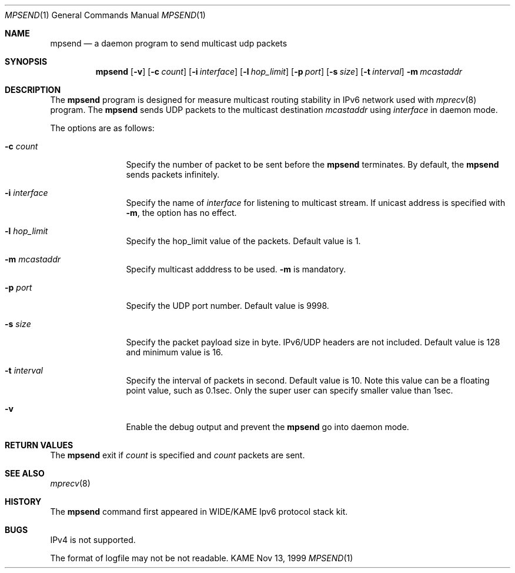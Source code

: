 .\"	$KAME: mpsend.8,v 1.4 2000/12/05 09:00:05 itojun Exp $
.\"
.\" Copyright (C) 1999 WIDE Project.
.\" All rights reserved.
.\" 
.\" Redistribution and use in source and binary forms, with or without
.\" modification, are permitted provided that the following conditions
.\" are met:
.\" 1. Redistributions of source code must retain the above copyright
.\"    notice, this list of conditions and the following disclaimer.
.\" 2. Redistributions in binary form must reproduce the above copyright
.\"    notice, this list of conditions and the following disclaimer in the
.\"    documentation and/or other materials provided with the distribution.
.\" 3. Neither the name of the project nor the names of its contributors
.\"    may be used to endorse or promote products derived from this software
.\"    without specific prior written permission.
.\" 
.\" THIS SOFTWARE IS PROVIDED BY THE PROJECT AND CONTRIBUTORS ``AS IS'' AND
.\" ANY EXPRESS OR IMPLIED WARRANTIES, INCLUDING, BUT NOT LIMITED TO, THE
.\" IMPLIED WARRANTIES OF MERCHANTABILITY AND FITNESS FOR A PARTICULAR PURPOSE
.\" ARE DISCLAIMED.  IN NO EVENT SHALL THE PROJECT OR CONTRIBUTORS BE LIABLE
.\" FOR ANY DIRECT, INDIRECT, INCIDENTAL, SPECIAL, EXEMPLARY, OR CONSEQUENTIAL
.\" DAMAGES (INCLUDING, BUT NOT LIMITED TO, PROCUREMENT OF SUBSTITUTE GOODS
.\" OR SERVICES; LOSS OF USE, DATA, OR PROFITS; OR BUSINESS INTERRUPTION)
.\" HOWEVER CAUSED AND ON ANY THEORY OF LIABILITY, WHETHER IN CONTRACT, STRICT
.\" LIABILITY, OR TORT (INCLUDING NEGLIGENCE OR OTHERWISE) ARISING IN ANY WAY
.\" OUT OF THE USE OF THIS SOFTWARE, EVEN IF ADVISED OF THE POSSIBILITY OF
.\" SUCH DAMAGE.
.\"
.Dd Nov 13, 1999
.Dt MPSEND 1
.Os KAME
.\"
.Sh NAME
.Nm mpsend
.Nd a daemon program to send multicast udp packets
.\"
.Sh SYNOPSIS
.Nm mpsend
.Op Fl v
.Bk -words
.Op Fl c Ar count
.Ek
.Bk -words
.Op Fl i Ar interface
.Ek
.Bk -words
.Op Fl l Ar hop_limit
.Ek
.Bk -words
.Op Fl p Ar port
.Ek
.Bk -words
.Op Fl s Ar size
.Ek
.Bk -words
.Op Fl t Ar interval
.Ek
.Bk -words
.Fl m Ar mcastaddr
.Ek
.\"
.Sh DESCRIPTION
The
.Nm
program is designed for measure multicast routing stability in IPv6
network used with
.Xr mprecv 8
program.
The
.Nm
sends UDP packets to the multicast destination
.Ar mcastaddr
using
.Ar interface
in daemon mode.
.Pp
The options are as follows:
.Bl -tag -width Fl
.It Fl c Ar count
Specify the number of packet to be sent before the 
.Nm
terminates.
By default, the
.Nm
sends packets infinitely.
.It Fl i Ar interface
Specify the name of
.Ar interface
for listening to multicast stream.
If unicast address is specified with
.Fl m ,
the option has no effect.
.It Fl l Ar hop_limit
Specify the hop_limit value of the packets.
Default value is 1.
.It Fl m Ar mcastaddr
Specify multicast adddress to be used.
.Fl m
is mandatory.
.It Fl p Ar port
Specify the UDP port number.
Default value is 9998.
.It Fl s Ar size
Specify the packet payload size in byte.
IPv6/UDP headers are not
included.
Default value is 128 and minimum value is 16.
.It Fl t Ar interval
Specify the interval of packets in second.
Default value is 10.
Note this value can be a floating point value, such as 0.1sec.
Only the super user can specify smaller value than 1sec.
.It Fl v
Enable the debug output and prevent the
.Nm
go into daemon mode.
.El
.\"
.Sh RETURN VALUES
The
.Nm
exit if
.Ar count
is specified and
.Ar count
packets are sent.
.\"
.Sh SEE ALSO
.Xr mprecv 8
.\"
.Sh HISTORY
The
.Nm
command first appeared in WIDE/KAME Ipv6 protocol stack kit.
.\"
.Sh BUGS
IPv4 is not supported.
.Pp
The format of logfile may not be not readable.
